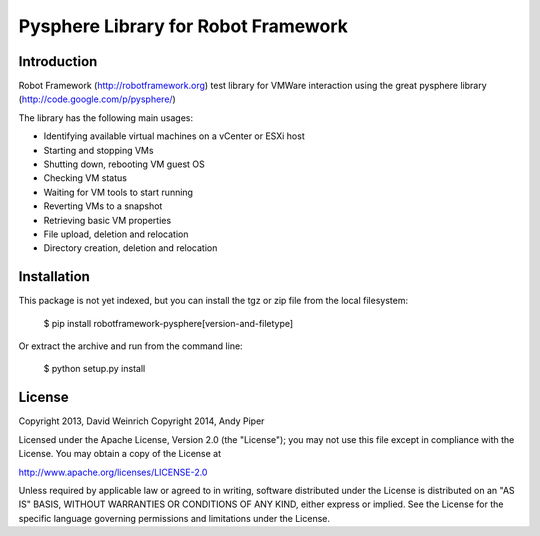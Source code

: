 Pysphere Library for Robot Framework
====================================

Introduction
------------

Robot Framework (http://robotframework.org)
test library for VMWare interaction using the
great pysphere library (http://code.google.com/p/pysphere/)

The library has the following main usages:

* Identifying available virtual machines on a vCenter or
  ESXi host
* Starting and stopping VMs
* Shutting down, rebooting VM guest OS
* Checking VM status
* Waiting for VM tools to start running
* Reverting VMs to a snapshot
* Retrieving basic VM properties
* File upload, deletion and relocation
* Directory creation, deletion and relocation

Installation
------------
This package is not yet indexed, but you can install
the tgz or zip file from the local filesystem:

    $ pip install robotframework-pysphere[version-and-filetype]

Or extract the archive and run from the command line:

    $ python setup.py install


License
-------
Copyright 2013, David Weinrich
Copyright 2014, Andy Piper

Licensed under the Apache License, Version 2.0 (the "License");
you may not use this file except in compliance with the License.
You may obtain a copy of the License at

http://www.apache.org/licenses/LICENSE-2.0

Unless required by applicable law or agreed to in writing, software
distributed under the License is distributed on an "AS IS" BASIS,
WITHOUT WARRANTIES OR CONDITIONS OF ANY KIND, either express or implied.
See the License for the specific language governing permissions and
limitations under the License.
